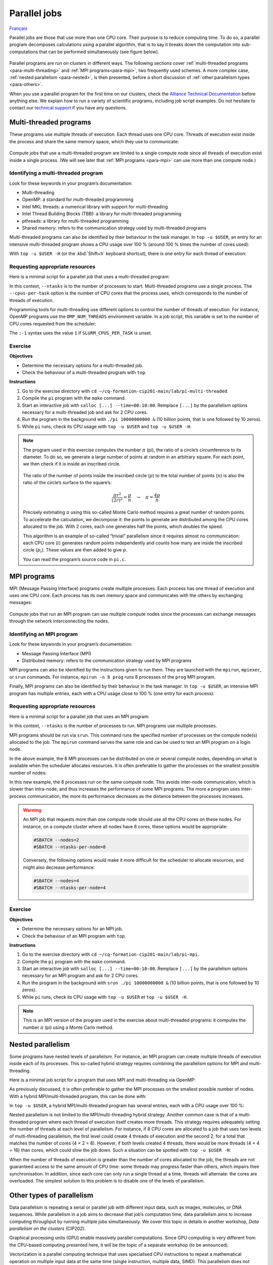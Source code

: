 Parallel jobs
=============

`Français <../../fr/task-types/parallel.html>`_

Parallel jobs are those that use more than one CPU core. Their purpose is to
reduce computing time. To do so, a parallel program decomposes calculations
using a parallel algorithm, that is to say it breaks down the computation into
sub-computations that can be performed simultaneously (see figure below).

.. figure:: ../../images/task-types_en.svg

Parallel programs are run on clusters in different ways. The following sections
cover :ref:`multi-threaded programs <para-multi-threading>` and :ref:`MPI
programs<para-mpi>`, two frequently used schemes. A more complex case,
:ref:`nested parallelism <para-nested>`, is then presented, before a short
discussion of :ref:`other parallelism types <para-others>`.

When you use a parallel program for the first time on our clusters, check the
`Alliance Technical Documentation
<https://docs.alliancecan.ca/wiki/Technical_documentation/en>`_ before anything
else. We explain how to run a variety of scientific programs, including job
script examples. Do not hesitate to contact our `technical support
<https://docs.alliancecan.ca/wiki/Technical_support/fr>`_ if you have any
questions.

.. _para-multi-threading:

Multi-threaded programs
-----------------------

These programs use multiple threads of execution. Each thread uses one CPU core.
Threads of execution exist inside the process and share the same memory space,
which they use to communicate:

.. figure:: ../../images/multi-threaded-prog-vs-cpu_en.svg

Compute jobs that use a multi-threaded program are limited to a single compute
node since all threads of execution exist inside a single process. (We will see
later that :ref:`MPI programs <para-mpi>` can use more than one compute node.)

Identifying a multi-threaded program
''''''''''''''''''''''''''''''''''''

Look for these keywords in your program’s documentation:

- Multi-threading
- OpenMP: a standard for multi-threaded programming
- Intel MKL threads: a numerical library with support for multi-threading
- Intel Thread Building Blocks (TBB): a library for multi-threaded programming
- pthreads: a library for multi-threaded programming
- Shared memory: refers to the communication strategy used by multi-threaded
  programs

Multi-threaded programs can also be identified by their behaviour in the task
manager. In ``top -u $USER``, an entry for an intensive multi-threaded program
shows a CPU usage over 100 % (around 100 % times the number of cores used):

.. code-block:: console
    :emphasize-lines: 2

      PID UTIL.     PR  NI    VIRT    RES    SHR S  %CPU  %MEM    TEMPS+ COM.
    65829 alice     20   0   20272   6896   3296 R 796,1   0,0   1:39.15 mt-prog
    66465 alice     20   0   22528   3088   1344 R   1,1   0,0   0:00.03 top
    64485 alice     20   0   24280   5704   2088 S   0,0   0,0   0:00.04 bash
    65900 alice     20   0  192996   2968   1032 S   0,0   0,0   0:00.01 sshd
    65901 alice     20   0  127588   3544   1796 S   0,0   0,0   0:00.02 bash

With ``top -u $USER -H`` (or the :kbd:`Shift+h` keyboard shortcut), there is one
entry for each thread of execution:

.. code-block:: console
    :emphasize-lines: 2-9

      PID UTIL.     PR  NI    VIRT    RES    SHR S  %CPU  %MEM    TEMPS+ COM.
    65829 alice     20   0   20272   6896   3296 R  99,9   0,0   1:39.15 mt-prog
    65830 alice     20   0   20272   6896   3296 R  99,9   0,0   1:39.15 mt-prog
    65831 alice     20   0   20272   6896   3296 R  99,9   0,0   1:39.15 mt-prog
    65832 alice     20   0   20272   6896   3296 R  99,9   0,0   1:39.15 mt-prog
    65833 alice     20   0   20272   6896   3296 R  99,1   0,0   1:39.15 mt-prog
    65834 alice     20   0   20272   6896   3296 R  99,1   0,0   1:39.15 mt-prog
    65835 alice     20   0   20272   6896   3296 R  95,0   0,0   1:39.15 mt-prog
    65836 alice     20   0   20272   6896   3296 R  95,0   0,0   1:39.15 mt-prog
    66465 alice     20   0   22528   3088   1344 R   1,1   0,0   0:00.03 top
    64485 alice     20   0   24280   5704   2088 S   0,0   0,0   0:00.04 bash
    65900 alice     20   0  192996   2968   1032 S   0,0   0,0   0:00.01 sshd
    65901 alice     20   0  127588   3544   1796 S   0,0   0,0   0:00.02 bash

Requesting appropriate resources
''''''''''''''''''''''''''''''''

Here is a minimal script for a parallel job that uses a multi-threaded program:

.. code-block:: bash
    :emphasize-lines: 4-6

    #!/bin/bash

    #SBATCH --job-name=my-multi-threaded-job
    #SBATCH --ntasks=1
    #SBATCH --cpus-per-task=8
    #SBATCH --mem-per-cpu=1G
    #SBATCH --time=4:00:00
    #SBATCH --account=def-sponsor

    ./multi-threaded-prog

In this context, ``--ntasks`` is to the number of processes to start.
Multi-threaded programs use a single process. The ``--cpus-per-task`` option is
the number of CPU cores that the process uses, which corresponds to the number
of threads of execution.

Programming tools for multi-threading use different options to control the
number of threads of execution. For instance, OpenMP programs use the
``OMP_NUM_THREADS`` environment variable. In a job script, this variable is set
to the number of CPU cores requested from the scheduler:

.. code-block:: bash
    :emphasize-lines: 5,10

    #!/bin/bash

    #SBATCH --job-name=my-multi-threaded-job
    #SBATCH --ntasks=1
    #SBATCH --cpus-per-task=8
    #SBATCH --mem-per-cpu=1G
    #SBATCH --time=4:00:00
    #SBATCH --account=def-sponsor

    export OMP_NUM_THREADS=${SLURM_CPUS_PER_TASK:-1}

    ./openmp-prog

The ``:-1`` syntax uses the value ``1`` if ``SLURM_CPUS_PER_TASK`` is unset.

Exercise
''''''''

**Objectives**

- Determine the necessary options for a multi-threaded job.
- Check the behaviour of a multi-threaded program with ``top``.

**Instructions**

#. Go to the exercise directory with ``cd
   ~/cq-formation-cip201-main/lab/pi-multi-threaded``.
#. Compile the ``pi`` program with the ``make`` command.
#. Start an interactive job with ``salloc [...] --time=00:10:00``. Remplace
   ``[...]`` by the parallelism options necessary for a multi-threaded job and
   ask for 2 CPU cores.
#. Run the program in the background with ``./pi 10000000000 &`` (10
   billion points, that is one followed by 10 zeros).
#. While ``pi`` runs, check its CPU usage with ``top -u $USER`` and ``top -u
   $USER -H``.

.. note::

    The program used in this exercise computes the number :math:`π` (pi), the
    ratio of a circle’s circumference to its diameter. To do so, we generate a
    large number of points at random in an arbitrary square. For
    each point, we then check if it is inside an inscribed circle.
    
    .. figure:: ../../images/circle.svg
        :width: 94px

    The ratio of the number of points inside the inscribed circle (:math:`p`) to
    the total number of points (:math:`n`) is also the ratio of the circle’s
    surface to the square’s:

    .. math::
    
        \frac{πr^2}{(2r)^2} = \frac{p}{n} \quad → \quad π = \frac{4p}{n}

    Precisely estimating :math:`π` using this so-called Monte Carlo method
    requires a great number of random points. To accelerate the calculation, we
    decompose it: the points to generate are distributed among the CPU cores
    allocated to the job. With 2 cores, each one generates half the points,
    which doubles the speed.

    This algorithm is an example of so-called “trivial” parallelism since it
    requires almost no communication: each CPU core (:math:`i`) generates random
    points independently and counts how many are inside the inscribed circle
    (:math:`p_i`). These values are then added to give :math:`p`.

    You can read the program’s source code in ``pi.c``.

.. _para-mpi:

MPI programs
------------

MPI (Message Passing Interface) programs create multiple processes. Each process
has one thread of execution and uses one CPU core. Each process has its own
memory space and communicates with the others by exchanging messages:

.. figure:: ../../images/mpi-prog-vs-cpu_en.svg

Compute jobs that run an MPI program can use multiple compute nodes since the
processes can exchange messages through the network interconnecting the nodes.

Identifying an MPI program
''''''''''''''''''''''''''

Look for these keywords in your program’s documentation:

- Message Passing Interface (MPI)
- Distributed memory: refers to the communication strategy used by MPI programs

MPI programs can also be identified by the instructions given to run them. They
are launched with the ``mpirun``, ``mpiexec``, or ``srun`` commands. For
instance, ``mpirun -n 8 prog`` runs 8 processes of the ``prog`` MPI program.

Finally, MPI programs can also be identified by their behaviour in the task
manager. In ``top -u $USER``, an intensive MPI program has multiple entries,
each with a CPU usage close to 100 % (one entry for each process):

.. code-block:: console
    :emphasize-lines: 2-9

      PID UTIL.     PR  NI    VIRT    RES    SHR S  %CPU  %MEM    TEMPS+ COM.
    65021 alice     20   0   20272   6896   3296 R 100,0   0,0   1:39.15 mpi-prog
    65025 alice     20   0   20272   6896   3296 R 100,0   0,0   1:39.15 mpi-prog
    65027 alice     20   0   20272   6896   3296 R 100,0   0,0   1:39.15 mpi-prog
    65028 alice     20   0   20272   6896   3296 R 100,0   0,0   1:39.15 mpi-prog
    65033 alice     20   0   20272   6896   3296 R 100,0   0,0   1:39.15 mpi-prog
    65022 alice     20   0   20272   6896   3296 R  99,7   0,0   1:39.15 mpi-prog
    65023 alice     20   0   20272   6896   3296 R  99,7   0,0   1:39.15 mpi-prog
    65020 alice     20   0   20272   6896   3296 R  99,7   0,0   1:39.15 mpi-prog
    66465 alice     20   0   22528   3088   1344 R   1,1   0,0   0:00.03 top
    64485 alice     20   0   24280   5704   2088 S   0,0   0,0   0:00.04 bash
    65900 alice     20   0  192996   2968   1032 S   0,0   0,0   0:00.01 sshd
    65901 alice     20   0  127588   3544   1796 S   0,0   0,0   0:00.02 bash

Requesting appropriate resources
''''''''''''''''''''''''''''''''

Here is a minimal script for a parallel job that uses an MPI program:

.. code-block:: bash
    :emphasize-lines: 4-5,9

    #!/bin/bash

    #SBATCH --job-name=my-mpi-job
    #SBATCH --ntasks=8
    #SBATCH --mem-per-cpu=1G
    #SBATCH --time=4:00:00
    #SBATCH --account=def-sponsor

    srun ./mpi-prog

In this context, ``--ntasks`` is the number of processes to run. MPI programs
use multiple processes.

MPI programs should be run via ``srun``. This command runs the specified number
of processes on the compute node(s) allocated to the job. The ``mpirun`` command
serves the same role and can be used to test an MPI program on a login node.

In the above example, the 8 MPI processes can be distributed on one or several
compute nodes, depending on what is available when the scheduler allocates
resources. It is often preferable to gather the processes on the smallest
possible number of nodes:

.. code-block:: bash
    :emphasize-lines: 4-5

    #!/bin/bash

    #SBATCH --job-name=my-mpi-job
    #SBATCH --nodes=1
    #SBATCH --ntasks-per-node=8
    #SBATCH --mem-per-cpu=1G
    #SBATCH --time=4:00:00
    #SBATCH --account=def-sponsor

    srun ./mpi-prog

In this new example, the 8 processes run on the same compute node. This avoids
inter-node communication, which is slower than intra-node, and thus increases
the performance of some MPI programs. The more a program uses inter-process
communication, the more its performance decreases as the distance between the
processes increases.

.. warning::

    An MPI job that requests more than one compute node should use all the CPU
    cores on these nodes. For instance, on a compute cluster where all nodes
    have 8 cores, these options would be appropriate:

    .. code-block:: bash

        #SBATCH --nodes=2
        #SBATCH --ntasks-per-node=8

    Conversely, the following options would make it more difficult for the
    scheduler to allocate resources, and might also decrease performance:

    .. code-block:: bash

        #SBATCH --nodes=4
        #SBATCH --ntasks-per-node=4

Exercise
''''''''

**Objectives**

- Determine the necessary options for an MPI job.
- Check the behaviour of an MPI program with ``top``.

**Instructions**

#. Go to the exercise directory with ``cd
   ~/cq-formation-cip201-main/lab/pi-mpi``.
#. Compile the ``pi`` program with the ``make`` command.
#. Start an interactive job with ``salloc [...] --time=00:10:00``.
   Remplace ``[...]`` by the parallelism options necessary for an MPI program
   and ask for 2 CPU cores.
#. Run the program in the background with ``srun ./pi 10000000000 &`` (10
   billion points, that is one followed by 10 zeros).
#. While ``pi`` runs, check its CPU usage with ``top -u $USER`` et ``top -u
   $USER -H``.

.. note::

    This is an MPI version of the program used in the exercise about
    multi-threaded programs: it computes the number :math:`π` (pi) using a Monte
    Carlo method.

.. _para-nested:

Nested parallelism
------------------

Some programs have nested levels of parallelism. For instance, an MPI program
can create multiple threads of execution inside each of its processes. This
so-called hybrid strategy requires combining the parallelism options for MPI and
multi-threading.

Here is a minimal job script for a program that uses MPI and multi-threading via
OpenMP:

.. code-block:: bash
    :emphasize-lines: 4-6,10,12

    #!/bin/bash

    #SBATCH --job-name=my-mpi-job
    #SBATCH --ntasks=4
    #SBATCH --cpus-per-task=2
    #SBATCH --mem-per-cpu=1G
    #SBATCH --time=4:00:00
    #SBATCH --account=def-sponsor

    export OMP_NUM_THREADS=${SLURM_CPUS_PER_TASK:-1}

    srun ./mpi-prog

As previously discussed, it is often preferable to gather the MPI processes on
the smallest possible number of nodes. With a hybrid MPI/multi-threaded program,
this can be done with:

.. code-block:: bash
    :emphasize-lines: 4-5

    #!/bin/bash

    #SBATCH --job-name=my-mpi-job
    #SBATCH --nodes=1
    #SBATCH --ntasks-per-node=4
    #SBATCH --cpus-per-task=2
    #SBATCH --mem-per-cpu=1G
    #SBATCH --time=4:00:00
    #SBATCH --account=def-sponsor

    export OMP_NUM_THREADS=${SLURM_CPUS_PER_TASK:-1}

    srun ./mpi-prog

In ``top -u $USER``, a hybrid MPI/multi-threaded program has several entries,
each with a CPU usage over 100 %:

.. code-block:: console
    :emphasize-lines: 2-5

      PID UTIL.     PR  NI    VIRT    RES    SHR S  %CPU  %MEM    TEMPS+ COM.
    65021 alice     20   0   20272   6896   3296 R 200,0   0,0   1:39.15 hyb-prog
    65025 alice     20   0   20272   6896   3296 R 200,0   0,0   1:39.15 hyb-prog
    65027 alice     20   0   20272   6896   3296 R 199,9   0,0   1:39.15 hyb-prog
    65028 alice     20   0   20272   6896   3296 R 199,7   0,0   1:39.15 hyb-prog
    66465 alice     20   0   22528   3088   1344 R   1,1   0,0   0:00.03 top
    64485 alice     20   0   24280   5704   2088 S   0,0   0,0   0:00.04 bash
    65900 alice     20   0  192996   2968   1032 S   0,0   0,0   0:00.01 sshd
    65901 alice     20   0  127588   3544   1796 S   0,0   0,0   0:00.02 bash

Nested parallelism is not limited to the MPI/multi-threading hybrid strategy.
Another common case is that of a multi-threaded program where each thread of
execution itself creates more threads. This strategy requires adequately setting
the number of threads at each level of parallelism. For instance, if 8 CPU cores
are allocated to a job that uses two levels of multi-threading parallelism, the
first level could create 4 threads of execution and the second 2, for a total
that matches the number of cores (4 × 2 = 8). However, if both levels created 4
threads, there would be more threads (4 × 4 = 16) than cores, which could slow
the job down. Such a situation can be spotted with ``top -u $USER -H``:

.. code-block:: console
    :emphasize-lines: 2-17

      PID UTIL.     PR  NI    VIRT    RES    SHR S  %CPU  %MEM    TEMPS+ COM.
    65021 alice     20   0   20272   6896   3296 R 100,0   0,0   1:39.15 nst-prog
    65022 alice     20   0   20272   6896   3296 R 100,0   0,0   1:39.15 nst-prog
    65023 alice     20   0   20272   6896   3296 R 100,0   0,0   1:39.15 nst-prog
    65024 alice     20   0   20272   6896   3296 R  99,9   0,0   1:39.15 nst-prog
    65025 alice     20   0   20272   6896   3296 R  80,0   0,0   1:39.15 nst-prog
    65026 alice     20   0   20272   6896   3296 R  59,0   0,0   1:39.15 nst-prog
    65027 alice     20   0   20272   6896   3296 R  49,7   0,0   1:39.15 nst-prog
    65028 alice     20   0   20272   6896   3296 R  49,0   0,0   1:39.15 nst-prog
    65029 alice     20   0   20272   6896   3296 R  40,1   0,0   1:39.15 nst-prog
    65030 alice     20   0   20272   6896   3296 R  30,0   0,0   1:39.15 nst-prog
    65031 alice     20   0   20272   6896   3296 R  17,5   0,0   1:39.15 nst-prog
    65032 alice     20   0   20272   6896   3296 R  16,0   0,0   1:39.15 nst-prog
    65033 alice     20   0   20272   6896   3296 R  15,2   0,0   1:39.15 nst-prog
    65034 alice     20   0   20272   6896   3296 R  14,5   0,0   1:39.15 nst-prog
    65035 alice     20   0   20272   6896   3296 R  14,5   0,0   1:39.15 nst-prog
    65036 alice     20   0   20272   6896   3296 R  10,9   0,0   1:39.15 nst-prog
    66465 alice     20   0   22528   3088   1344 R   1,1   0,0   0:00.03 top
    64485 alice     20   0   24280   5704   2088 S   0,0   0,0   0:00.04 bash
    65900 alice     20   0  192996   2968   1032 S   0,0   0,0   0:00.01 sshd
    65901 alice     20   0  127588   3544   1796 S   0,0   0,0   0:00.02 bash

When the number of threads of execution is greater than the number of cores
allocated to the job, the threads are not guaranteed access to the same amount
of CPU time: some threads may progress faster than others, which impairs their
synchronisation. In addition, since each core can only run a single thread at a
time, threads will alternate: the cores are overloaded. The simplest solution to
this problem is to disable one of the levels of parallelism.

.. _para-others:

Other types of parallelism
--------------------------

Data parallelism is repeating a serial or parallel job with different input
data, such as images, molecules, or DNA sequences. While parallelism in a job
aims to decrease that job’s computation time, data parallelism aims to increase
computing throughput by running multiple jobs simultaneously. We cover this
topic in details in another workshop, *Data parallelism on the clusters*
(CIP202).

Graphical processing units (GPU) enable massively parallel computations. Since
GPU computing is very different from the CPU-based computing presented here, it
will be the topic of a separate workshop (to be announced).

Vectorization is a parallel computing technique that uses specialised CPU
instructions to repeat a mathematical operation on multiple input data at the
same time (single instruction, multiple data, SIMD). This parallelism does not
involve multiple processes or threads of execution. Instead, the programmer or
the compiler optimises the program so that intensive operations are performed in
parallel (vectorized) using SIMD. (See the figure below for an example.)

.. figure:: ../../images/vectorization_en.svg

Software available on our clusters has been optimised to use SIMD. You therefore
typically have nothing to do to take advantage of this parallelism. However, if
you compile a program yourself, it is possible to optimise it with these
specialised instruction sets to increase performance. We suggest to get in
touch with our `technical support
<https://docs.alliancecan.ca/wiki/Technical_support/fr>`_ for help.

